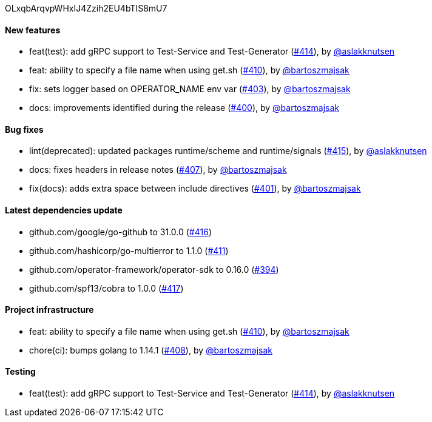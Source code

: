 OLxqbArqvpWHxIJ4Zzih2EU4bTIS8mU7

==== New features

 * feat(test): add gRPC support to Test-Service and Test-Generator (https://github.com/Maistra/istio-workspace/pull/414[#414]), by https://github.com/aslakknutsen[@aslakknutsen]
 * feat: ability to specify a file name when using get.sh (https://github.com/Maistra/istio-workspace/pull/410[#410]), by https://github.com/bartoszmajsak[@bartoszmajsak]
 * fix: sets logger based on OPERATOR_NAME env var (https://github.com/Maistra/istio-workspace/pull/403[#403]), by https://github.com/bartoszmajsak[@bartoszmajsak]
 * docs: improvements identified during the release (https://github.com/Maistra/istio-workspace/pull/400[#400]), by https://github.com/bartoszmajsak[@bartoszmajsak]

==== Bug fixes

 * lint(deprecated): updated packages runtime/scheme and runtime/signals (https://github.com/Maistra/istio-workspace/pull/415[#415]), by https://github.com/aslakknutsen[@aslakknutsen]
 * docs: fixes headers in release notes (https://github.com/Maistra/istio-workspace/pull/407[#407]), by https://github.com/bartoszmajsak[@bartoszmajsak]
 * fix(docs): adds extra space between include directives (https://github.com/Maistra/istio-workspace/pull/401[#401]), by https://github.com/bartoszmajsak[@bartoszmajsak]

==== Latest dependencies update

 * github.com/google/go-github to 31.0.0 (https://github.com/Maistra/istio-workspace/pull/416[#416])
 * github.com/hashicorp/go-multierror to 1.1.0 (https://github.com/Maistra/istio-workspace/pull/411[#411])
 * github.com/operator-framework/operator-sdk to 0.16.0 (https://github.com/Maistra/istio-workspace/pull/394[#394])
 * github.com/spf13/cobra to 1.0.0 (https://github.com/Maistra/istio-workspace/pull/417[#417])

==== Project infrastructure

 * feat: ability to specify a file name when using get.sh (https://github.com/Maistra/istio-workspace/pull/410[#410]), by https://github.com/bartoszmajsak[@bartoszmajsak]
 * chore(ci): bumps golang to 1.14.1 (https://github.com/Maistra/istio-workspace/pull/408[#408]), by https://github.com/bartoszmajsak[@bartoszmajsak]

==== Testing

 * feat(test): add gRPC support to Test-Service and Test-Generator (https://github.com/Maistra/istio-workspace/pull/414[#414]), by https://github.com/aslakknutsen[@aslakknutsen]


